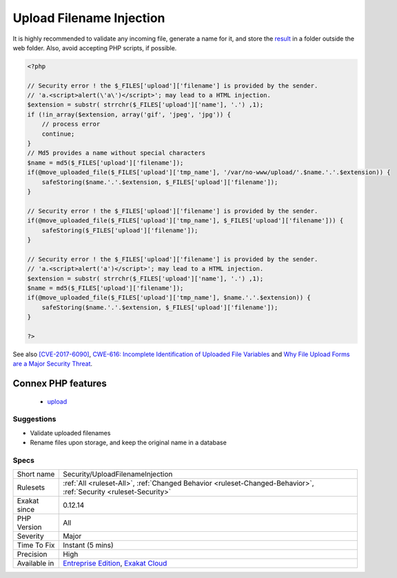 .. _security-uploadfilenameinjection:

.. _upload-filename-injection:

Upload Filename Injection
+++++++++++++++++++++++++

.. meta::
	:description:
		Upload Filename Injection: When receiving a file via Upload, it is recommended to store it under a self-generated name.
	:twitter:card: summary_large_image
	:twitter:site: @exakat
	:twitter:title: Upload Filename Injection
	:twitter:description: Upload Filename Injection: When receiving a file via Upload, it is recommended to store it under a self-generated name
	:twitter:creator: @exakat
	:twitter:image:src: https://www.exakat.io/wp-content/uploads/2020/06/logo-exakat.png
	:og:image: https://www.exakat.io/wp-content/uploads/2020/06/logo-exakat.png
	:og:title: Upload Filename Injection
	:og:type: article
	:og:description: When receiving a file via Upload, it is recommended to store it under a self-generated name
	:og:url: https://exakat.readthedocs.io/en/latest/Reference/Rules/Upload Filename Injection.html
	:og:locale: en
.. raw:: html	<script type="application/ld+json">{"@context":"https:\/\/schema.org","@graph":[{"@type":"WebPage","@id":"https:\/\/php-tips.readthedocs.io\/en\/latest\/Reference\/Rules\/Security\/UploadFilenameInjection.html","url":"https:\/\/php-tips.readthedocs.io\/en\/latest\/Reference\/Rules\/Security\/UploadFilenameInjection.html","name":"Upload Filename Injection","isPartOf":{"@id":"https:\/\/www.exakat.io\/"},"datePublished":"Fri, 10 Jan 2025 09:46:18 +0000","dateModified":"Fri, 10 Jan 2025 09:46:18 +0000","description":"When receiving a file via Upload, it is recommended to store it under a self-generated name","inLanguage":"en-US","potentialAction":[{"@type":"ReadAction","target":["https:\/\/exakat.readthedocs.io\/en\/latest\/Upload Filename Injection.html"]}]},{"@type":"WebSite","@id":"https:\/\/www.exakat.io\/","url":"https:\/\/www.exakat.io\/","name":"Exakat","description":"Smart PHP static analysis","inLanguage":"en-US"}]}</script>When receiving a file via Upload, it is recommended to store it under a `self <https://www.php.net/manual/en/language.oop5.paamayim-nekudotayim.php>`_-generated name. Any storage that uses the original filename, or even a part of it may be vulnerable to injections.
It is highly recommended to validate any incoming file, generate a name for it, and store the `result <https://www.php.net/result>`_ in a folder outside the web folder. Also, avoid accepting PHP scripts, if possible.

.. code-block:: php
   
   <?php
   
   // Security error ! the $_FILES['upload']['filename'] is provided by the sender.
   // 'a.<script>alert(\'a\')</script>'; may lead to a HTML injection.
   $extension = substr( strrchr($_FILES['upload']['name'], '.') ,1);
   if (!in_array($extension, array('gif', 'jpeg', 'jpg')) { 
       // process error
       continue;
   }
   // Md5 provides a name without special characters
   $name = md5($_FILES['upload']['filename']);
   if(@move_uploaded_file($_FILES['upload']['tmp_name'], '/var/no-www/upload/'.$name.'.'.$extension)) {
       safeStoring($name.'.'.$extension, $_FILES['upload']['filename']);
   }
   
   // Security error ! the $_FILES['upload']['filename'] is provided by the sender.
   if(@move_uploaded_file($_FILES['upload']['tmp_name'], $_FILES['upload']['filename'])) {
       safeStoring($_FILES['upload']['filename']);
   }
   
   // Security error ! the $_FILES['upload']['filename'] is provided by the sender.
   // 'a.<script>alert('a')</script>'; may lead to a HTML injection.
   $extension = substr( strrchr($_FILES['upload']['name'], '.') ,1);
   $name = md5($_FILES['upload']['filename']);
   if(@move_uploaded_file($_FILES['upload']['tmp_name'], $name.'.'.$extension)) {
       safeStoring($name.'.'.$extension, $_FILES['upload']['filename']);
   }
   
   ?>

See also `[CVE-2017-6090] <https://cxsecurity.com/issue/WLB-2017100031>`_, `CWE-616: Incomplete Identification of Uploaded File Variables <https://cwe.mitre.org/data/definitions/616.html>`_ and `Why File Upload Forms are a Major Security Threat <https://www.acunetix.com/websitesecurity/upload-forms-threat/>`_.

Connex PHP features
-------------------

  + `upload <https://php-dictionary.readthedocs.io/en/latest/dictionary/upload.ini.html>`_


Suggestions
___________

* Validate uploaded filenames
* Rename files upon storage, and keep the original name in a database




Specs
_____

+--------------+-------------------------------------------------------------------------------------------------------------------------+
| Short name   | Security/UploadFilenameInjection                                                                                        |
+--------------+-------------------------------------------------------------------------------------------------------------------------+
| Rulesets     | :ref:`All <ruleset-All>`, :ref:`Changed Behavior <ruleset-Changed-Behavior>`, :ref:`Security <ruleset-Security>`        |
+--------------+-------------------------------------------------------------------------------------------------------------------------+
| Exakat since | 0.12.14                                                                                                                 |
+--------------+-------------------------------------------------------------------------------------------------------------------------+
| PHP Version  | All                                                                                                                     |
+--------------+-------------------------------------------------------------------------------------------------------------------------+
| Severity     | Major                                                                                                                   |
+--------------+-------------------------------------------------------------------------------------------------------------------------+
| Time To Fix  | Instant (5 mins)                                                                                                        |
+--------------+-------------------------------------------------------------------------------------------------------------------------+
| Precision    | High                                                                                                                    |
+--------------+-------------------------------------------------------------------------------------------------------------------------+
| Available in | `Entreprise Edition <https://www.exakat.io/entreprise-edition>`_, `Exakat Cloud <https://www.exakat.io/exakat-cloud/>`_ |
+--------------+-------------------------------------------------------------------------------------------------------------------------+


